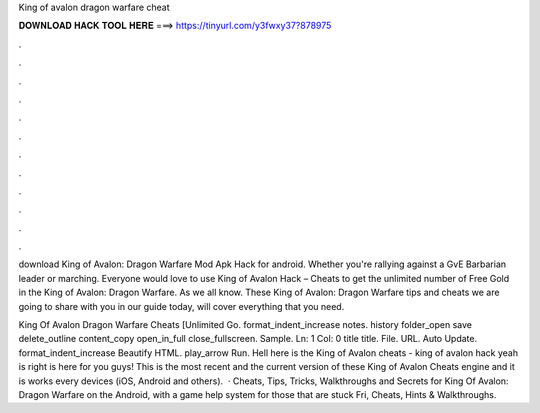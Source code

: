 King of avalon dragon warfare cheat



𝐃𝐎𝐖𝐍𝐋𝐎𝐀𝐃 𝐇𝐀𝐂𝐊 𝐓𝐎𝐎𝐋 𝐇𝐄𝐑𝐄 ===> https://tinyurl.com/y3fwxy37?878975



.



.



.



.



.



.



.



.



.



.



.



.

download King of Avalon: Dragon Warfare Mod Apk Hack for android. Whether you're rallying against a GvE Barbarian leader or marching. Everyone would love to use King of Avalon Hack – Cheats to get the unlimited number of Free Gold in the King of Avalon: Dragon Warfare. As we all know. These King of Avalon: Dragon Warfare tips and cheats we are going to share with you in our guide today, will cover everything that you need.

King Of Avalon Dragon Warfare Cheats [Unlimited Go. format_indent_increase notes. history folder_open save delete_outline content_copy open_in_full close_fullscreen. Sample. Ln: 1 Col: 0 title title. File. URL. Auto Update. format_indent_increase Beautify HTML. play_arrow Run. Hell here is the King of Avalon cheats - king of avalon hack yeah is right is here for you guys! This is the most recent and the current version of these King of Avalon Cheats engine and it is works every devices (iOS, Android and others).  · Cheats, Tips, Tricks, Walkthroughs and Secrets for King Of Avalon: Dragon Warfare on the Android, with a game help system for those that are stuck Fri, Cheats, Hints & Walkthroughs.
